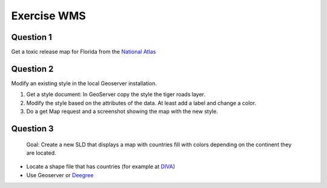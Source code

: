 Exercise WMS
===============

Question 1
------------
Get a toxic release map for Florida from the `National Atlas <http://nationalatlas.gov/infodocs/ogcwms.html>`_


Question 2
------------
Modify an existing style in the local Geoserver installation. 

1. Get a style document: In GeoServer copy the style the tiger roads layer.
2. Modify the style based on the attributes of the data. At least add a label and change a color.
3. Do a get Map request and a screenshot showing the map with the new style.

Question 3
---------------

 Goal: Create a new SLD that displays a map with countries fill with colors depending on the continent they are located. 
 
* Locate a shape file that has countries (for example at `DIVA <http://www.diva-gis.org/gdata>`_)
* Use Geoserver or `Deegree <http://wiki.deegree.org/deegreeWiki/deegree3/HowToAddLayerStyling>`_
